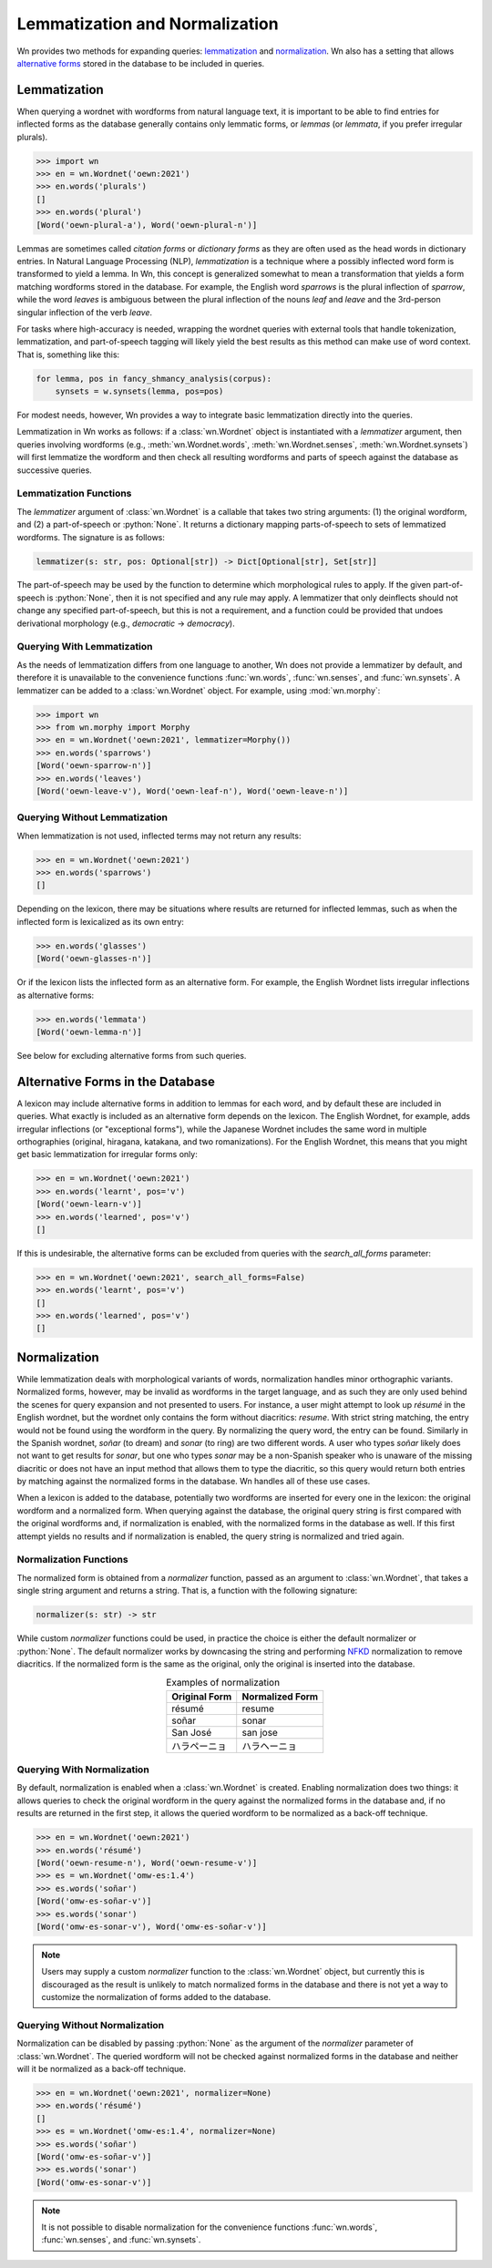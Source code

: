 
Lemmatization and Normalization
===============================

Wn provides two methods for expanding queries: lemmatization_ and
normalization_\ . Wn also has a setting that allows `alternative forms
<alternative-forms_>`_ stored in the database to be included in
queries.

.. seealso::

   The :mod:`wn.morphy` module is a basic English lemmatizer included
   with Wn.

.. _lemmatization:

Lemmatization
-------------

When querying a wordnet with wordforms from natural language text, it
is important to be able to find entries for inflected forms as the
database generally contains only lemmatic forms, or *lemmas* (or
*lemmata*, if you prefer irregular plurals).

>>> import wn
>>> en = wn.Wordnet('oewn:2021')
>>> en.words('plurals')
[]
>>> en.words('plural')
[Word('oewn-plural-a'), Word('oewn-plural-n')]

Lemmas are sometimes called *citation forms* or *dictionary forms* as
they are often used as the head words in dictionary entries. In
Natural Language Processing (NLP), *lemmatization* is a technique
where a possibly inflected word form is transformed to yield a
lemma. In Wn, this concept is generalized somewhat to mean a
transformation that yields a form matching wordforms stored in the
database. For example, the English word *sparrows* is the plural
inflection of *sparrow*, while the word *leaves* is ambiguous between
the plural inflection of the nouns *leaf* and *leave* and the
3rd-person singular inflection of the verb *leave*.

For tasks where high-accuracy is needed, wrapping the wordnet queries
with external tools that handle tokenization, lemmatization, and
part-of-speech tagging will likely yield the best results as this
method can make use of word context. That is, something like this:

.. code-block:: python

   for lemma, pos in fancy_shmancy_analysis(corpus):
       synsets = w.synsets(lemma, pos=pos)

For modest needs, however, Wn provides a way to integrate basic
lemmatization directly into the queries.

Lemmatization in Wn works as follows: if a :class:`wn.Wordnet` object
is instantiated with a *lemmatizer* argument, then queries involving
wordforms (e.g., :meth:`wn.Wordnet.words`, :meth:`wn.Wordnet.senses`,
:meth:`wn.Wordnet.synsets`) will first lemmatize the wordform and then
check all resulting wordforms and parts of speech against the
database as successive queries.

Lemmatization Functions
'''''''''''''''''''''''

The *lemmatizer* argument of :class:`wn.Wordnet` is a callable that
takes two string arguments: (1) the original wordform, and (2) a
part-of-speech or :python:`None`. It returns a dictionary mapping
parts-of-speech to sets of lemmatized wordforms. The signature is as
follows:

.. code-block:: python

   lemmatizer(s: str, pos: Optional[str]) -> Dict[Optional[str], Set[str]]

The part-of-speech may be used by the function to determine which
morphological rules to apply. If the given part-of-speech is
:python:`None`, then it is not specified and any rule may apply. A
lemmatizer that only deinflects should not change any specified
part-of-speech, but this is not a requirement, and a function could be
provided that undoes derivational morphology (e.g., *democratic* →
*democracy*).

Querying With Lemmatization
'''''''''''''''''''''''''''

As the needs of lemmatization differs from one language to another, Wn
does not provide a lemmatizer by default, and therefore it is
unavailable to the convenience functions :func:`wn.words`,
:func:`wn.senses`, and :func:`wn.synsets`. A lemmatizer can be added
to a :class:`wn.Wordnet` object. For example, using :mod:`wn.morphy`:

>>> import wn
>>> from wn.morphy import Morphy
>>> en = wn.Wordnet('oewn:2021', lemmatizer=Morphy())
>>> en.words('sparrows')
[Word('oewn-sparrow-n')]
>>> en.words('leaves')
[Word('oewn-leave-v'), Word('oewn-leaf-n'), Word('oewn-leave-n')]

Querying Without Lemmatization
''''''''''''''''''''''''''''''

When lemmatization is not used, inflected terms may not return any
results:

>>> en = wn.Wordnet('oewn:2021')
>>> en.words('sparrows')
[]

Depending on the lexicon, there may be situations where results are
returned for inflected lemmas, such as when the inflected form is
lexicalized as its own entry:

>>> en.words('glasses')
[Word('oewn-glasses-n')]

Or if the lexicon lists the inflected form as an alternative form. For
example, the English Wordnet lists irregular inflections as
alternative forms:

>>> en.words('lemmata')
[Word('oewn-lemma-n')]

See below for excluding alternative forms from such queries.

.. _alternative-forms:

Alternative Forms in the Database
---------------------------------

A lexicon may include alternative forms in addition to lemmas for each
word, and by default these are included in queries. What exactly is
included as an alternative form depends on the lexicon. The English
Wordnet, for example, adds irregular inflections (or "exceptional
forms"), while the Japanese Wordnet includes the same word in multiple
orthographies (original, hiragana, katakana, and two romanizations).
For the English Wordnet, this means that you might get basic
lemmatization for irregular forms only:

>>> en = wn.Wordnet('oewn:2021')
>>> en.words('learnt', pos='v')
[Word('oewn-learn-v')]
>>> en.words('learned', pos='v')
[]

If this is undesirable, the alternative forms can be excluded from
queries with the *search_all_forms* parameter:

>>> en = wn.Wordnet('oewn:2021', search_all_forms=False)
>>> en.words('learnt', pos='v')
[]
>>> en.words('learned', pos='v')
[]

.. _normalization:

Normalization
-------------

While lemmatization deals with morphological variants of words,
normalization handles minor orthographic variants. Normalized forms,
however, may be invalid as wordforms in the target language, and as
such they are only used behind the scenes for query expansion and not
presented to users. For instance, a user might attempt to look up
*résumé* in the English wordnet, but the wordnet only contains the
form without diacritics: *resume*. With strict string matching, the
entry would not be found using the wordform in the query. By
normalizing the query word, the entry can be found. Similarly in the
Spanish wordnet, *soñar* (to dream) and *sonar* (to ring) are two
different words. A user who types *soñar* likely does not want to get
results for *sonar*, but one who types *sonar* may be a non-Spanish
speaker who is unaware of the missing diacritic or does not have an
input method that allows them to type the diacritic, so this query
would return both entries by matching against the normalized forms in
the database. Wn handles all of these use cases.

When a lexicon is added to the database, potentially two wordforms are
inserted for every one in the lexicon: the original wordform and a
normalized form. When querying against the database, the original
query string is first compared with the original wordforms and, if
normalization is enabled, with the normalized forms in the database as
well. If this first attempt yields no results and if normalization is
enabled, the query string is normalized and tried again.

Normalization Functions
'''''''''''''''''''''''

The normalized form is obtained from a *normalizer* function, passed
as an argument to :class:`wn.Wordnet`, that takes a single string
argument and returns a string. That is, a function with the following
signature:

.. code-block:: python

   normalizer(s: str) -> str

While custom *normalizer* functions could be used, in practice the
choice is either the default normalizer or :python:`None`. The default
normalizer works by downcasing the string and performing NFKD_
normalization to remove diacritics. If the normalized form is the same
as the original, only the original is inserted into the database.

.. table:: Examples of normalization
   :align: center

   =============  ===============
   Original Form  Normalized Form
   =============  ===============
   résumé         resume
   soñar          sonar
   San José       san jose
   ハラペーニョ   ハラヘーニョ
   =============  ===============

.. _NFKD: https://en.wikipedia.org/wiki/Unicode_equivalence#Normal_forms

Querying With Normalization
'''''''''''''''''''''''''''

By default, normalization is enabled when a :class:`wn.Wordnet` is
created. Enabling normalization does two things: it allows queries to
check the original wordform in the query against the normalized forms
in the database and, if no results are returned in the first step, it
allows the queried wordform to be normalized as a back-off technique.

>>> en = wn.Wordnet('oewn:2021')
>>> en.words('résumé')
[Word('oewn-resume-n'), Word('oewn-resume-v')]
>>> es = wn.Wordnet('omw-es:1.4')
>>> es.words('soñar')
[Word('omw-es-soñar-v')]
>>> es.words('sonar')
[Word('omw-es-sonar-v'), Word('omw-es-soñar-v')]

.. note::

   Users may supply a custom *normalizer* function to the
   :class:`wn.Wordnet` object, but currently this is discouraged as
   the result is unlikely to match normalized forms in the database
   and there is not yet a way to customize the normalization of forms
   added to the database.

Querying Without Normalization
''''''''''''''''''''''''''''''

Normalization can be disabled by passing :python:`None` as the
argument of the *normalizer* parameter of :class:`wn.Wordnet`. The
queried wordform will not be checked against normalized forms in the
database and neither will it be normalized as a back-off technique.

>>> en = wn.Wordnet('oewn:2021', normalizer=None)
>>> en.words('résumé')
[]
>>> es = wn.Wordnet('omw-es:1.4', normalizer=None)
>>> es.words('soñar')
[Word('omw-es-soñar-v')]
>>> es.words('sonar')
[Word('omw-es-sonar-v')]

.. note::

   It is not possible to disable normalization for the convenience
   functions :func:`wn.words`, :func:`wn.senses`, and
   :func:`wn.synsets`.
